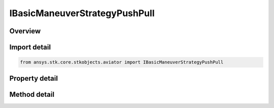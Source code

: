 IBasicManeuverStrategyPushPull
==============================

.. py:class:: ansys.stk.core.stkobjects.aviator.IBasicManeuverStrategyPushPull

   object
   
   Interface used to access options for a Push/Pull Strategy of a Basic Maneuver Procedure.

.. py:currentmodule:: IBasicManeuverStrategyPushPull

Overview
--------

.. tab-set::

    .. tab-item:: Methods
        
        .. list-table::
            :header-rows: 0
            :widths: auto

            * - :py:attr:`~ansys.stk.core.stkobjects.aviator.IBasicManeuverStrategyPushPull.set_stop_altitude`
              - Set whether to enable the altitude stopping condition and the corresponding value.
            * - :py:attr:`~ansys.stk.core.stkobjects.aviator.IBasicManeuverStrategyPushPull.set_stop_altitude_rate`
              - Set whether to enable the altitude rate stopping condition and the corresponding value.
            * - :py:attr:`~ansys.stk.core.stkobjects.aviator.IBasicManeuverStrategyPushPull.set_stop_airspeed`
              - Set whether to enable the airspeed stopping condition and the corresponding value.

    .. tab-item:: Properties
        
        .. list-table::
            :header-rows: 0
            :widths: auto

            * - :py:attr:`~ansys.stk.core.stkobjects.aviator.IBasicManeuverStrategyPushPull.reference_frame`
              - Gets or sets the reference frame the aircraft will use.
            * - :py:attr:`~ansys.stk.core.stkobjects.aviator.IBasicManeuverStrategyPushPull.push_pull`
              - Gets or sets the option to push over or pull up.
            * - :py:attr:`~ansys.stk.core.stkobjects.aviator.IBasicManeuverStrategyPushPull.push_pull_g`
              - Gets or sets the G force of the maneuver.
            * - :py:attr:`~ansys.stk.core.stkobjects.aviator.IBasicManeuverStrategyPushPull.accel_mode`
              - Gets or sets the option to accelerate, decelerate, or maintain the current airspeed.
            * - :py:attr:`~ansys.stk.core.stkobjects.aviator.IBasicManeuverStrategyPushPull.accel_decel_g`
              - Gets or sets the specific G force rate to accelerate/decelerate at.
            * - :py:attr:`~ansys.stk.core.stkobjects.aviator.IBasicManeuverStrategyPushPull.maintain_airspeed_type`
              - Gets or sets the airspeed type for the maintain airspeed.
            * - :py:attr:`~ansys.stk.core.stkobjects.aviator.IBasicManeuverStrategyPushPull.maintain_airspeed`
              - Get the airspeed to maintain.
            * - :py:attr:`~ansys.stk.core.stkobjects.aviator.IBasicManeuverStrategyPushPull.stop_flight_path_angle`
              - Gets or sets the flight path angle the maneuver will stop at if achieved.
            * - :py:attr:`~ansys.stk.core.stkobjects.aviator.IBasicManeuverStrategyPushPull.use_stop_at_altitude`
              - Get the option to stop the maneuver if a specified altitude is achieved.
            * - :py:attr:`~ansys.stk.core.stkobjects.aviator.IBasicManeuverStrategyPushPull.stop_altitude`
              - Get the altitude stopping condition.
            * - :py:attr:`~ansys.stk.core.stkobjects.aviator.IBasicManeuverStrategyPushPull.use_stop_at_altitude_rate`
              - Get the option to stop the maneuver if a specified altitude rate is achieved.
            * - :py:attr:`~ansys.stk.core.stkobjects.aviator.IBasicManeuverStrategyPushPull.stop_altitude_rate`
              - Get the altitude rate stopping condition.
            * - :py:attr:`~ansys.stk.core.stkobjects.aviator.IBasicManeuverStrategyPushPull.use_stop_at_airspeed`
              - Get the option to stop the maneuver if a specified airspeed is achieved.
            * - :py:attr:`~ansys.stk.core.stkobjects.aviator.IBasicManeuverStrategyPushPull.stop_airspeed`
              - Get the airspeed stopping condition.
            * - :py:attr:`~ansys.stk.core.stkobjects.aviator.IBasicManeuverStrategyPushPull.stop_airspeed_type`
              - Get the airspeed type for the airspeed stopping condition.
            * - :py:attr:`~ansys.stk.core.stkobjects.aviator.IBasicManeuverStrategyPushPull.compensate_for_coriolis_accel`
              - Gets or sets the option to compensate for the acceleration due to the Coriolis effect.


Import detail
-------------

.. code-block:: python

    from ansys.stk.core.stkobjects.aviator import IBasicManeuverStrategyPushPull


Property detail
---------------

.. py:property:: reference_frame
    :canonical: ansys.stk.core.stkobjects.aviator.IBasicManeuverStrategyPushPull.reference_frame
    :type: BASIC_MANEUVER_REFERENCE_FRAME

    Gets or sets the reference frame the aircraft will use.

.. py:property:: push_pull
    :canonical: ansys.stk.core.stkobjects.aviator.IBasicManeuverStrategyPushPull.push_pull
    :type: PUSH_PULL

    Gets or sets the option to push over or pull up.

.. py:property:: push_pull_g
    :canonical: ansys.stk.core.stkobjects.aviator.IBasicManeuverStrategyPushPull.push_pull_g
    :type: float

    Gets or sets the G force of the maneuver.

.. py:property:: accel_mode
    :canonical: ansys.stk.core.stkobjects.aviator.IBasicManeuverStrategyPushPull.accel_mode
    :type: ACCEL_MODE

    Gets or sets the option to accelerate, decelerate, or maintain the current airspeed.

.. py:property:: accel_decel_g
    :canonical: ansys.stk.core.stkobjects.aviator.IBasicManeuverStrategyPushPull.accel_decel_g
    :type: float

    Gets or sets the specific G force rate to accelerate/decelerate at.

.. py:property:: maintain_airspeed_type
    :canonical: ansys.stk.core.stkobjects.aviator.IBasicManeuverStrategyPushPull.maintain_airspeed_type
    :type: AIRSPEED_TYPE

    Gets or sets the airspeed type for the maintain airspeed.

.. py:property:: maintain_airspeed
    :canonical: ansys.stk.core.stkobjects.aviator.IBasicManeuverStrategyPushPull.maintain_airspeed
    :type: float

    Get the airspeed to maintain.

.. py:property:: stop_flight_path_angle
    :canonical: ansys.stk.core.stkobjects.aviator.IBasicManeuverStrategyPushPull.stop_flight_path_angle
    :type: typing.Any

    Gets or sets the flight path angle the maneuver will stop at if achieved.

.. py:property:: use_stop_at_altitude
    :canonical: ansys.stk.core.stkobjects.aviator.IBasicManeuverStrategyPushPull.use_stop_at_altitude
    :type: bool

    Get the option to stop the maneuver if a specified altitude is achieved.

.. py:property:: stop_altitude
    :canonical: ansys.stk.core.stkobjects.aviator.IBasicManeuverStrategyPushPull.stop_altitude
    :type: float

    Get the altitude stopping condition.

.. py:property:: use_stop_at_altitude_rate
    :canonical: ansys.stk.core.stkobjects.aviator.IBasicManeuverStrategyPushPull.use_stop_at_altitude_rate
    :type: bool

    Get the option to stop the maneuver if a specified altitude rate is achieved.

.. py:property:: stop_altitude_rate
    :canonical: ansys.stk.core.stkobjects.aviator.IBasicManeuverStrategyPushPull.stop_altitude_rate
    :type: float

    Get the altitude rate stopping condition.

.. py:property:: use_stop_at_airspeed
    :canonical: ansys.stk.core.stkobjects.aviator.IBasicManeuverStrategyPushPull.use_stop_at_airspeed
    :type: bool

    Get the option to stop the maneuver if a specified airspeed is achieved.

.. py:property:: stop_airspeed
    :canonical: ansys.stk.core.stkobjects.aviator.IBasicManeuverStrategyPushPull.stop_airspeed
    :type: float

    Get the airspeed stopping condition.

.. py:property:: stop_airspeed_type
    :canonical: ansys.stk.core.stkobjects.aviator.IBasicManeuverStrategyPushPull.stop_airspeed_type
    :type: AIRSPEED_TYPE

    Get the airspeed type for the airspeed stopping condition.

.. py:property:: compensate_for_coriolis_accel
    :canonical: ansys.stk.core.stkobjects.aviator.IBasicManeuverStrategyPushPull.compensate_for_coriolis_accel
    :type: bool

    Gets or sets the option to compensate for the acceleration due to the Coriolis effect.


Method detail
-------------


















.. py:method:: set_stop_altitude(self, enable: bool, altitudeRate: float) -> None
    :canonical: ansys.stk.core.stkobjects.aviator.IBasicManeuverStrategyPushPull.set_stop_altitude

    Set whether to enable the altitude stopping condition and the corresponding value.

    :Parameters:

    **enable** : :obj:`~bool`
    **altitudeRate** : :obj:`~float`

    :Returns:

        :obj:`~None`



.. py:method:: set_stop_altitude_rate(self, enable: bool, altitudeRate: float) -> None
    :canonical: ansys.stk.core.stkobjects.aviator.IBasicManeuverStrategyPushPull.set_stop_altitude_rate

    Set whether to enable the altitude rate stopping condition and the corresponding value.

    :Parameters:

    **enable** : :obj:`~bool`
    **altitudeRate** : :obj:`~float`

    :Returns:

        :obj:`~None`




.. py:method:: set_stop_airspeed(self, enable: bool, airspeedType: AIRSPEED_TYPE, airspeed: float) -> None
    :canonical: ansys.stk.core.stkobjects.aviator.IBasicManeuverStrategyPushPull.set_stop_airspeed

    Set whether to enable the airspeed stopping condition and the corresponding value.

    :Parameters:

    **enable** : :obj:`~bool`
    **airspeedType** : :obj:`~AIRSPEED_TYPE`
    **airspeed** : :obj:`~float`

    :Returns:

        :obj:`~None`



